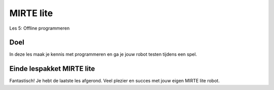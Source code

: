 **MIRTE** lite 
==========================

Les 5: Offline programmeren

.. revealjs-section::
   :data-background-image: _static/media/mirte-lite/mirte-lite-les1/MIRTE-ingekleurd-op-lijn.png


**Doel**
--------------------

.. container:: smaller70

   In deze les maak je kennis met programmeren en ga je jouw robot testen tijdens een spel. 


**Einde lespakket MIRTE lite**
--------------------

.. revealjs-section::
   :data-background-image: _static/media/mirte-lite/mirte-lite-les1/MIRTE-end-of-line.png

.. container:: smaller70
  
   Fantastisch! Je hebt de laatste les afgerond. Veel plezier en succes met jouw eigen MIRTE lite robot. 

.. raw:: html

    <button class="buttonback" onclick="Reveal.slide(5,0)">Terug naar het begin</button>
   

